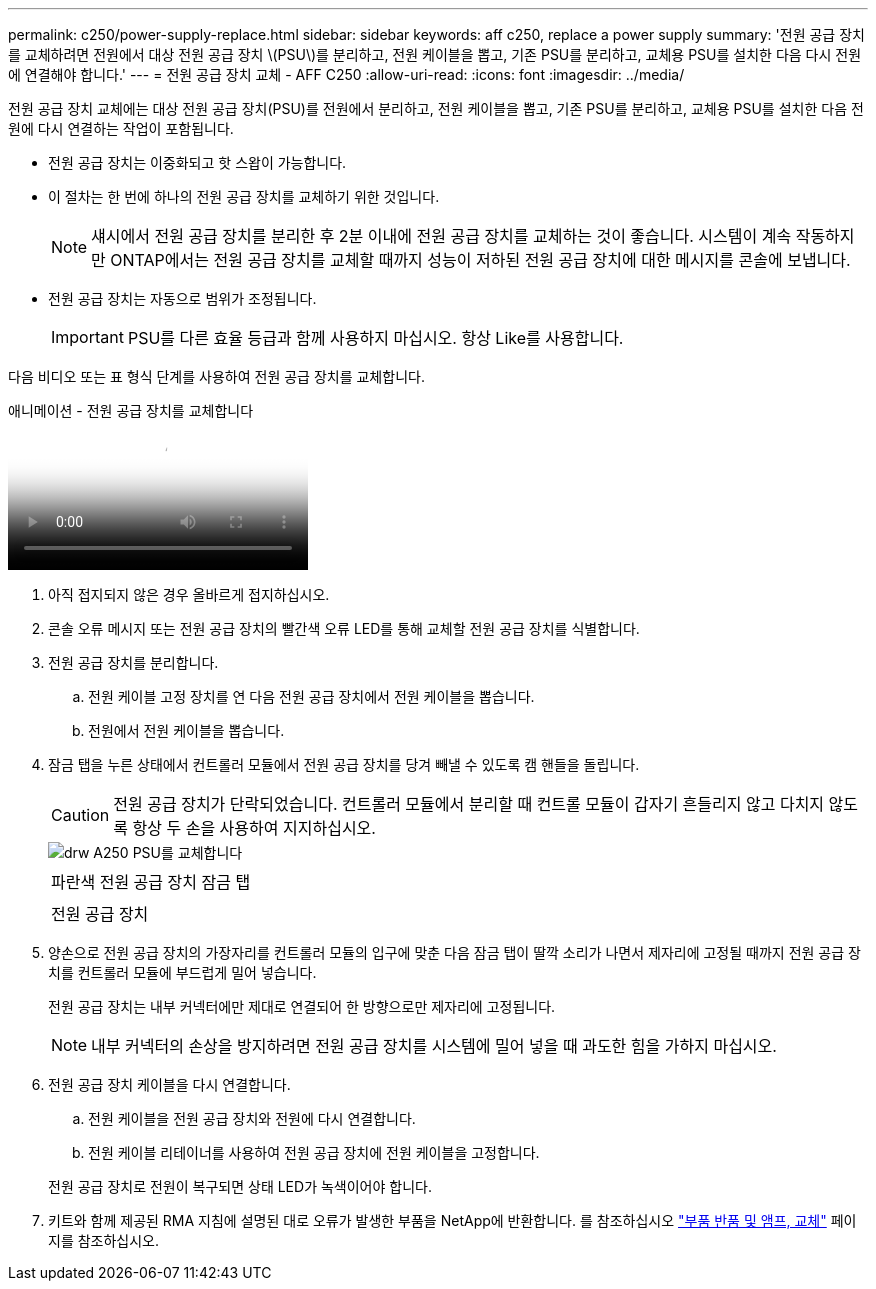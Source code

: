 ---
permalink: c250/power-supply-replace.html 
sidebar: sidebar 
keywords: aff c250, replace a power supply 
summary: '전원 공급 장치를 교체하려면 전원에서 대상 전원 공급 장치 \(PSU\)를 분리하고, 전원 케이블을 뽑고, 기존 PSU를 분리하고, 교체용 PSU를 설치한 다음 다시 전원에 연결해야 합니다.' 
---
= 전원 공급 장치 교체 - AFF C250
:allow-uri-read: 
:icons: font
:imagesdir: ../media/


[role="lead"]
전원 공급 장치 교체에는 대상 전원 공급 장치(PSU)를 전원에서 분리하고, 전원 케이블을 뽑고, 기존 PSU를 분리하고, 교체용 PSU를 설치한 다음 전원에 다시 연결하는 작업이 포함됩니다.

* 전원 공급 장치는 이중화되고 핫 스왑이 가능합니다.
* 이 절차는 한 번에 하나의 전원 공급 장치를 교체하기 위한 것입니다.
+

NOTE: 섀시에서 전원 공급 장치를 분리한 후 2분 이내에 전원 공급 장치를 교체하는 것이 좋습니다. 시스템이 계속 작동하지만 ONTAP에서는 전원 공급 장치를 교체할 때까지 성능이 저하된 전원 공급 장치에 대한 메시지를 콘솔에 보냅니다.

* 전원 공급 장치는 자동으로 범위가 조정됩니다.
+

IMPORTANT: PSU를 다른 효율 등급과 함께 사용하지 마십시오. 항상 Like를 사용합니다.



다음 비디오 또는 표 형식 단계를 사용하여 전원 공급 장치를 교체합니다.

.애니메이션 - 전원 공급 장치를 교체합니다
video::86487f5e-20ff-43e6-99ae-ac5b015c1aa5[panopto]
. 아직 접지되지 않은 경우 올바르게 접지하십시오.
. 콘솔 오류 메시지 또는 전원 공급 장치의 빨간색 오류 LED를 통해 교체할 전원 공급 장치를 식별합니다.
. 전원 공급 장치를 분리합니다.
+
.. 전원 케이블 고정 장치를 연 다음 전원 공급 장치에서 전원 케이블을 뽑습니다.
.. 전원에서 전원 케이블을 뽑습니다.


. 잠금 탭을 누른 상태에서 컨트롤러 모듈에서 전원 공급 장치를 당겨 빼낼 수 있도록 캠 핸들을 돌립니다.
+

CAUTION: 전원 공급 장치가 단락되었습니다. 컨트롤러 모듈에서 분리할 때 컨트롤 모듈이 갑자기 흔들리지 않고 다치지 않도록 항상 두 손을 사용하여 지지하십시오.

+
image::../media/drw_a250_replace_psu.png[drw A250 PSU를 교체합니다]

+
|===


 a| 
image:../media/legend_icon_01.png[""]
| 파란색 전원 공급 장치 잠금 탭 


 a| 
image:../media/legend_icon_02.png[""]
 a| 
전원 공급 장치

|===
. 양손으로 전원 공급 장치의 가장자리를 컨트롤러 모듈의 입구에 맞춘 다음 잠금 탭이 딸깍 소리가 나면서 제자리에 고정될 때까지 전원 공급 장치를 컨트롤러 모듈에 부드럽게 밀어 넣습니다.
+
전원 공급 장치는 내부 커넥터에만 제대로 연결되어 한 방향으로만 제자리에 고정됩니다.

+

NOTE: 내부 커넥터의 손상을 방지하려면 전원 공급 장치를 시스템에 밀어 넣을 때 과도한 힘을 가하지 마십시오.

. 전원 공급 장치 케이블을 다시 연결합니다.
+
.. 전원 케이블을 전원 공급 장치와 전원에 다시 연결합니다.
.. 전원 케이블 리테이너를 사용하여 전원 공급 장치에 전원 케이블을 고정합니다.


+
전원 공급 장치로 전원이 복구되면 상태 LED가 녹색이어야 합니다.

. 키트와 함께 제공된 RMA 지침에 설명된 대로 오류가 발생한 부품을 NetApp에 반환합니다. 를 참조하십시오 https://mysupport.netapp.com/site/info/rma["부품 반품 및 앰프, 교체"^] 페이지를 참조하십시오.

